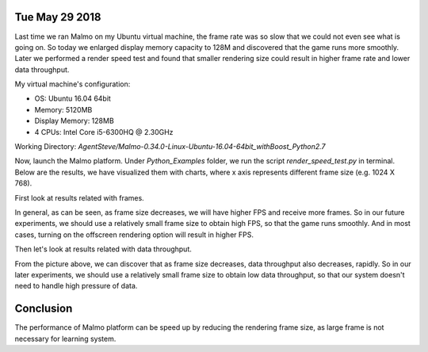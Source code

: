 Tue May 29 2018
===============

Last time we ran Malmo on my Ubuntu virtual machine, the frame rate was so slow 
that we could not even see what is going on. So today we enlarged display memory 
capacity to 128M and discovered that the game runs more smoothly. Later we performed 
a render speed test and found that smaller rendering size could result in higher 
frame rate and lower data throughput.

My virtual machine's configuration:

- OS: Ubuntu 16.04 64bit
- Memory: 5120MB
- Display Memory: 128MB
- 4 CPUs: Intel Core i5-6300HQ @ 2.30GHz

Working Directory: *AgentSteve/Malmo-0.34.0-Linux-Ubuntu-16.04-64bit_withBoost_Python2.7*

Now, launch the Malmo platform. Under *Python_Examples* folder, we run the script *render_speed_test.py* in terminal. Below are the results, we have visualized them
with charts, where x axis represents different frame size (e.g. 1024 X 768).

First look at results related with frames.

.. image:: img/frames.jpg

In general, as can be seen, as frame size decreases, we will have higher FPS
and receive more frames. So in our future experiments, we should use a relatively
small frame size to obtain high FPS, so that the game runs smoothly. And in most 
cases, turning on the offscreen rendering option will result in higher FPS.

Then let's look at results related with data throughput.

.. image:: img/data.jpg

From the picture above, we can discover that as frame size decreases, data throughput
also decreases, rapidly. So in our later experiments, we should use a relatively
small frame size to obtain low data throughput, so that our system doesn't need
to handle high pressure of data.

Conclusion
==========

The performance of Malmo platform can be speed up by reducing the rendering frame
size, as large frame is not necessary for learning system.
